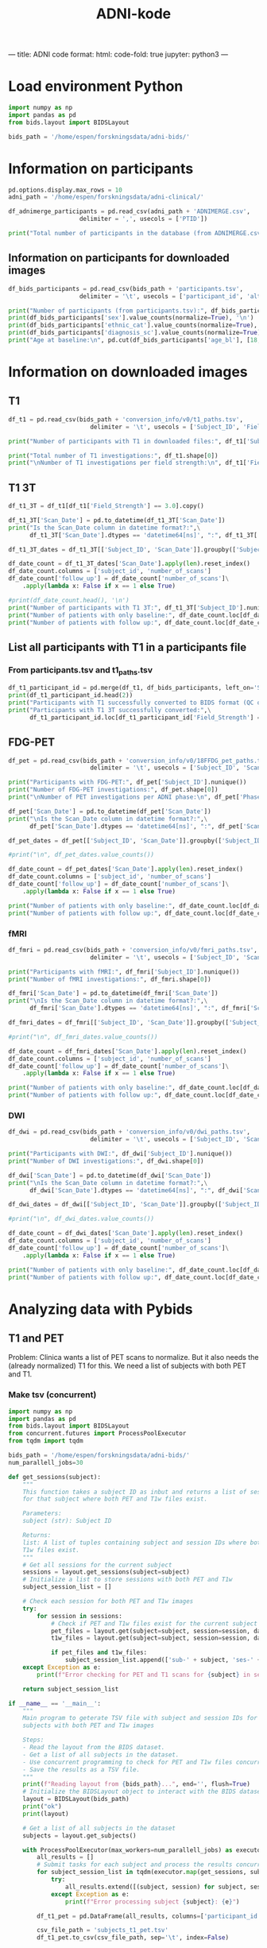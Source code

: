 #+title: ADNI-kode

---
title: ADNI code
format:
  html:
    code-fold: true
jupyter: python3
---

* Clinica conversion :noexport:

#+begin_src example
# clinica convert adni-to-bids [OPTIONS] DATASET_DIRECTORY CLINICAL_DATA_DIRECTORY BIDS_DIRECTORY
$ clinica convert adni-to-bids ~/forskningsdata/ADNI ~/forskningsdata/adni-clinical ~/forskningsdata/adni-bids
#+end_src

* Load environment org-babel :noexport:
#+begin_src emacs-lisp :session part1
(conda-env-activate "pydata") ;; only once!
#+end_src

#+RESULTS:
: Switched to conda environment: /home/espen/miniconda3/envs/pydata/

#+begin_src emacs-lisp :session part1 :exports none
(setq org-structure-template-alist
      '(("e" . "emacs-lisp :session part1")
        ("s" . "src")
        ("g" . "src python :results graphics file output :file plot1.svg :session part1")
        ("p" . "src python :results output :session part1")))
#+end_src

#+RESULTS:
: ((e . emacs-lisp :session part1) (s . src) (g . src python :results graphics file output :file plot1.svg :session part1) (p . src python :results output :session part1 :tangle no :comments link))

* Load environment Python
#+begin_src python :results output :session part1 :tangle no :comments link
import numpy as np
import pandas as pd
from bids.layout import BIDSLayout

bids_path = '/home/espen/forskningsdata/adni-bids/'
#+end_src

#+RESULTS:

* Information on participants
#+begin_src python :results output :session part1
pd.options.display.max_rows = 10
adni_path = '/home/espen/forskningsdata/adni-clinical/'

df_adnimerge_participants = pd.read_csv(adni_path + 'ADNIMERGE.csv',
                    delimiter = ',', usecols = ['PTID'])

print("Total number of participants in the database (from ADNIMERGE.csv):", df_adnimerge_participants['PTID'].nunique(), '\n')
#+end_src

#+RESULTS:
: Total number of participants in the database (from ADNIMERGE.csv): 2430

** Information on participants for downloaded images
#+begin_src python :results output :session part1
df_bids_participants = pd.read_csv(bids_path + 'participants.tsv',
                    delimiter = '\t', usecols = ['participant_id', 'alternative_id_1','sex','age_bl','ethnic_cat','diagnosis_sc'])

print("Number of participants (from participants.tsv):", df_bids_participants['participant_id'].nunique(), '\n')
print(df_bids_participants['sex'].value_counts(normalize=True), '\n')
print(df_bids_participants['ethnic_cat'].value_counts(normalize=True), '\n')
print(df_bids_participants['diagnosis_sc'].value_counts(normalize=True), '\n')
print("Age at baseline:\n", pd.cut(df_bids_participants['age_bl'], [18, 65, 90, 100]).value_counts(normalize=True))
#+end_src

#+RESULTS:
#+begin_example
Number of participants (from participants.tsv): 2141

sex
M    0.524054
F    0.475946
Name: proportion, dtype: float64

ethnic_cat
Not Hisp/Latino    0.945820
Hisp/Latino        0.049043
Unknown            0.005138
Name: proportion, dtype: float64

diagnosis_sc
CN      0.342830
LMCI    0.201775
AD      0.150397
EMCI    0.145726
MCI     0.109762
SMC     0.049510
Name: proportion, dtype: float64

Age at baseline:
 age_bl
(65, 90]     0.848386
(18, 65]     0.148339
(90, 100]    0.003276
Name: proportion, dtype: float64
#+end_example

* Information on downloaded images
** T1
#+begin_src python :results output :session part1
df_t1 = pd.read_csv(bids_path + 'conversion_info/v0/t1_paths.tsv',
                       delimiter = '\t', usecols = ['Subject_ID', 'Field_Strength', 'Scan_Date'])

print("Number of participants with T1 in downloaded files:", df_t1['Subject_ID'].nunique())

print("Total number of T1 investigations:", df_t1.shape[0])
print("\nNumber of T1 investigations per field strength:\n", df_t1['Field_Strength'].value_counts())
#+end_src

#+RESULTS:
: Number of participants with T1 in downloaded files: 2413
: Total number of T1 investigations: 10862
:
: Number of T1 investigations per field strength:
:  Field_Strength
: 3.0    6566
: 1.5    4296
: Name: count, dtype: int64

** T1 3T
#+begin_src python :results output :session part1
df_t1_3T = df_t1[df_t1['Field_Strength'] == 3.0].copy()

df_t1_3T['Scan_Date'] = pd.to_datetime(df_t1_3T['Scan_Date'])
print("Is the Scan_Date column in datetime format?:",\
      df_t1_3T['Scan_Date'].dtypes == 'datetime64[ns]', ":", df_t1_3T['Scan_Date'].dtypes, '\n')

df_t1_3T_dates = df_t1_3T[['Subject_ID', 'Scan_Date']].groupby(['Subject_ID'])

df_date_count = df_t1_3T_dates['Scan_Date'].apply(len).reset_index()
df_date_count.columns = ['subject_id', 'number_of_scans']
df_date_count['follow_up'] = df_date_count['number_of_scans']\
    .apply(lambda x: False if x == 1 else True)

#print(df_date_count.head(), '\n')
print("Number of participants with T1 3T:", df_t1_3T['Subject_ID'].nunique())
print("Number of patients with only baseline:", df_date_count.loc[df_date_count['follow_up'] == False]['subject_id'].count())
print("Number of patients with follow up:", df_date_count.loc[df_date_count['follow_up'] == True]['subject_id'].count())
#+end_src

#+RESULTS:
: Is the Scan_Date column in datetime format?: True : datetime64[ns]
:
: Number of participants with T1 3T: 1734
: Number of patients with only baseline: 404
: Number of patients with follow up: 1330

** List all participants with T1 in a participants file
*** From participants.tsv and t1_paths.tsv
#+begin_src python :results output :session part1
df_t1_participant_id = pd.merge(df_t1, df_bids_participants, left_on='Subject_ID', right_on='alternative_id_1')
print(df_t1_participant_id.head(2))
print("Participants with T1 successfully converted to BIDS format (QC ok):", df_t1_participant_id['participant_id'].nunique())
print("Participants with T1 3T successfully converted:",\
      df_t1_participant_id.loc[df_t1_participant_id['Field_Strength'] == 3]['participant_id'].nunique())
#+end_src

#+RESULTS:
:    Subject_ID   Scan_Date  Field_Strength alternative_id_1    participant_id sex  age_bl       ethnic_cat diagnosis_sc
: 0  011_S_0002  2005-08-26             1.5       011_S_0002  sub-ADNI011S0002   M    74.3  Not Hisp/Latino           CN
: 1  011_S_0003  2005-09-01             1.5       011_S_0003  sub-ADNI011S0003   M    81.3  Not Hisp/Latino           AD
: Participants with T1 successfully converted to BIDS format (QC ok): 2135
: Participants with T1 3T successfully converted: 1734

** FDG-PET
#+begin_src python :results output :session part1
df_pet = pd.read_csv(bids_path + 'conversion_info/v0/18FFDG_pet_paths.tsv',
                       delimiter = '\t', usecols = ['Subject_ID', 'Scan_Date', 'Phase'])

print("Participants with FDG-PET:", df_pet['Subject_ID'].nunique())
print("Number of FDG-PET investigations:", df_pet.shape[0])
print("\nNumber of PET investigations per ADNI phase:\n", df_pet['Phase'].value_counts())
#+end_src

#+RESULTS:
#+begin_example
Participants with FDG-PET: 1688
Number of FDG-PET investigations: 3755

Number of PET investigations per ADNI phase:
 Phase
ADNI1     1735
ADNI2     1337
ADNI3      410
ADNIGO     273
Name: count, dtype: int64
#+end_example

#+begin_src python :results output :session part1
df_pet['Scan_Date'] = pd.to_datetime(df_pet['Scan_Date'])
print("\nIs the Scan_Date column in datetime format?:",\
      df_pet['Scan_Date'].dtypes == 'datetime64[ns]', ":", df_pet['Scan_Date'].dtypes, '\n')

df_pet_dates = df_pet[['Subject_ID', 'Scan_Date']].groupby(['Subject_ID'])

#print("\n", df_pet_dates.value_counts())

df_date_count = df_pet_dates['Scan_Date'].apply(len).reset_index()
df_date_count.columns = ['subject_id', 'number_of_scans']
df_date_count['follow_up'] = df_date_count['number_of_scans']\
    .apply(lambda x: False if x == 1 else True)

print("Number of patients with only baseline:", df_date_count.loc[df_date_count['follow_up'] == False]['subject_id'].count())
print("Number of patients with follow up:", df_date_count.loc[df_date_count['follow_up'] == True]['subject_id'].count())
#+end_src

#+RESULTS:
:
: Is the Scan_Date column in datetime format?: True : datetime64[ns]
:
: FDG-PET:
: Number of patients with only baseline: 831
: Number of patients with follow up: 857

*** fMRI
#+begin_src python :results output :session part1
df_fmri = pd.read_csv(bids_path + 'conversion_info/v0/fmri_paths.tsv',
                       delimiter = '\t', usecols = ['Subject_ID', 'Scan_Date', 'Visit'])

print("Participants with fMRI:", df_fmri['Subject_ID'].nunique())
print("Number of fMRI investigations:", df_fmri.shape[0])
#+end_src

#+RESULTS:
: Participants with fMRI: 1010
: Number of fMRI investigations: 2553

#+begin_src python :results output :session part1
df_fmri['Scan_Date'] = pd.to_datetime(df_fmri['Scan_Date'])
print("\nIs the Scan_Date column in datetime format?:",\
      df_fmri['Scan_Date'].dtypes == 'datetime64[ns]', ":", df_fmri['Scan_Date'].dtypes, '\n')

df_fmri_dates = df_fmri[['Subject_ID', 'Scan_Date']].groupby(['Subject_ID'])

#print("\n", df_fmri_dates.value_counts())

df_date_count = df_fmri_dates['Scan_Date'].apply(len).reset_index()
df_date_count.columns = ['subject_id', 'number_of_scans']
df_date_count['follow_up'] = df_date_count['number_of_scans']\
    .apply(lambda x: False if x == 1 else True)

print("Number of patients with only baseline:", df_date_count.loc[df_date_count['follow_up'] == False]['subject_id'].count())
print("Number of patients with follow up:", df_date_count.loc[df_date_count['follow_up'] == True]['subject_id'].count())
#+end_src

*** DWI
#+begin_src python :results output :session part1
df_dwi = pd.read_csv(bids_path + 'conversion_info/v0/dwi_paths.tsv',
                       delimiter = '\t', usecols = ['Subject_ID', 'Scan_Date', 'Visit'])

print("Participants with DWI:", df_dwi['Subject_ID'].nunique())
print("Number of DWI investigations:", df_dwi.shape[0])
#+end_src

#+RESULTS:
: Participants with DWI: 1036
: Number of DWI investigations: 2721

#+begin_src python :results output :session part1
df_dwi['Scan_Date'] = pd.to_datetime(df_dwi['Scan_Date'])
print("\nIs the Scan_Date column in datetime format?:",\
      df_dwi['Scan_Date'].dtypes == 'datetime64[ns]', ":", df_dwi['Scan_Date'].dtypes, '\n')

df_dwi_dates = df_dwi[['Subject_ID', 'Scan_Date']].groupby(['Subject_ID'])

#print("\n", df_dwi_dates.value_counts())

df_date_count = df_dwi_dates['Scan_Date'].apply(len).reset_index()
df_date_count.columns = ['subject_id', 'number_of_scans']
df_date_count['follow_up'] = df_date_count['number_of_scans']\
    .apply(lambda x: False if x == 1 else True)

print("Number of patients with only baseline:", df_date_count.loc[df_date_count['follow_up'] == False]['subject_id'].count())
print("Number of patients with follow up:", df_date_count.loc[df_date_count['follow_up'] == True]['subject_id'].count())
#+end_src

#+RESULTS:
:
: Is the Scan_Date column in datetime format?: True : datetime64[ns]
:
: DWI:
: Number of patients with only baseline: 383
: Number of patients with follow up: 653

* Analyzing data with Pybids
** T1 and PET
Problem: Clinica wants a list of PET scans to normalize. But it also needs the
(already normalized) T1 for this. We need a list of subjects with both PET and T1.

*** Make tsv (concurrent)
#+begin_src python :results output :session part1 :tangle subjects_t1_pet.py :comments link :noeval
import numpy as np
import pandas as pd
from bids.layout import BIDSLayout
from concurrent.futures import ProcessPoolExecutor
from tqdm import tqdm

bids_path = '/home/espen/forskningsdata/adni-bids/'
num_parallell_jobs=30

def get_sessions(subject):
    """
    This function takes a subject ID as inbut and returns a list of sessions
    for that subject where both PET and T1w files exist.

    Parameters:
    subject (str): Subject ID

    Returns:
    list: A list of tuples containing subject and session IDs where both PET and
    T1w files exist.
    """
    # Get all sessions for the current subject
    sessions = layout.get_sessions(subject=subject)
    # Initialize a list to store sessions with both PET and T1w
    subject_session_list = []

    # Check each session for both PET and T1w images
    try:
        for session in sessions:
            # Check if PET and T1w files exist for the current subject and session
            pet_files = layout.get(subject=subject, session=session, datatype='pet')
            t1w_files = layout.get(subject=subject, session=session, datatype='anat', suffix='T1w')

            if pet_files and t1w_files:
                subject_session_list.append(['sub-' + subject, 'ses-' + session])
    except Exception as e:
        print(f"Error checking for PET and T1 scans for {subject} in session {session}: {e}")

    return subject_session_list

if __name__ == '__main__':
    """
    Main program to geterate TSV file with subject and session IDs for
    subjects with both PET and T1w images

    Steps:
    - Read the layout from the BIDS dataset.
    - Get a list of all subjects in the dataset.
    - Use concurrent programming to check for PET and T1w files concurrently.
    - Save the results as a TSV file.
    """
    print(f"Reading layout from {bids_path}...", end='', flush=True)
    # Initialize the BIDSLayout object to interact with the BIDS dataset
    layout = BIDSLayout(bids_path)
    print("ok")
    print(layout)

    # Get a list of all subjects in the dataset
    subjects = layout.get_subjects()

    with ProcessPoolExecutor(max_workers=num_parallell_jobs) as executor:
        all_results = []
        # Submit tasks for each subject and process the results concurrently
        for subject_session_list in tqdm(executor.map(get_sessions, subjects)):
            try:
                all_results.extend([(subject, session) for subject, session in subject_session_list])
            except Exception as e:
                print(f"Error processing subject {subject}: {e}")

        df_t1_pet = pd.DataFrame(all_results, columns=['participant_id', 'session_id'])

        csv_file_path = 'subjects_t1_pet.tsv'
        df_t1_pet.to_csv(csv_file_path, sep='\t', index=False)

        print(f"Results saved to {csv_file_path}")
#+end_src
